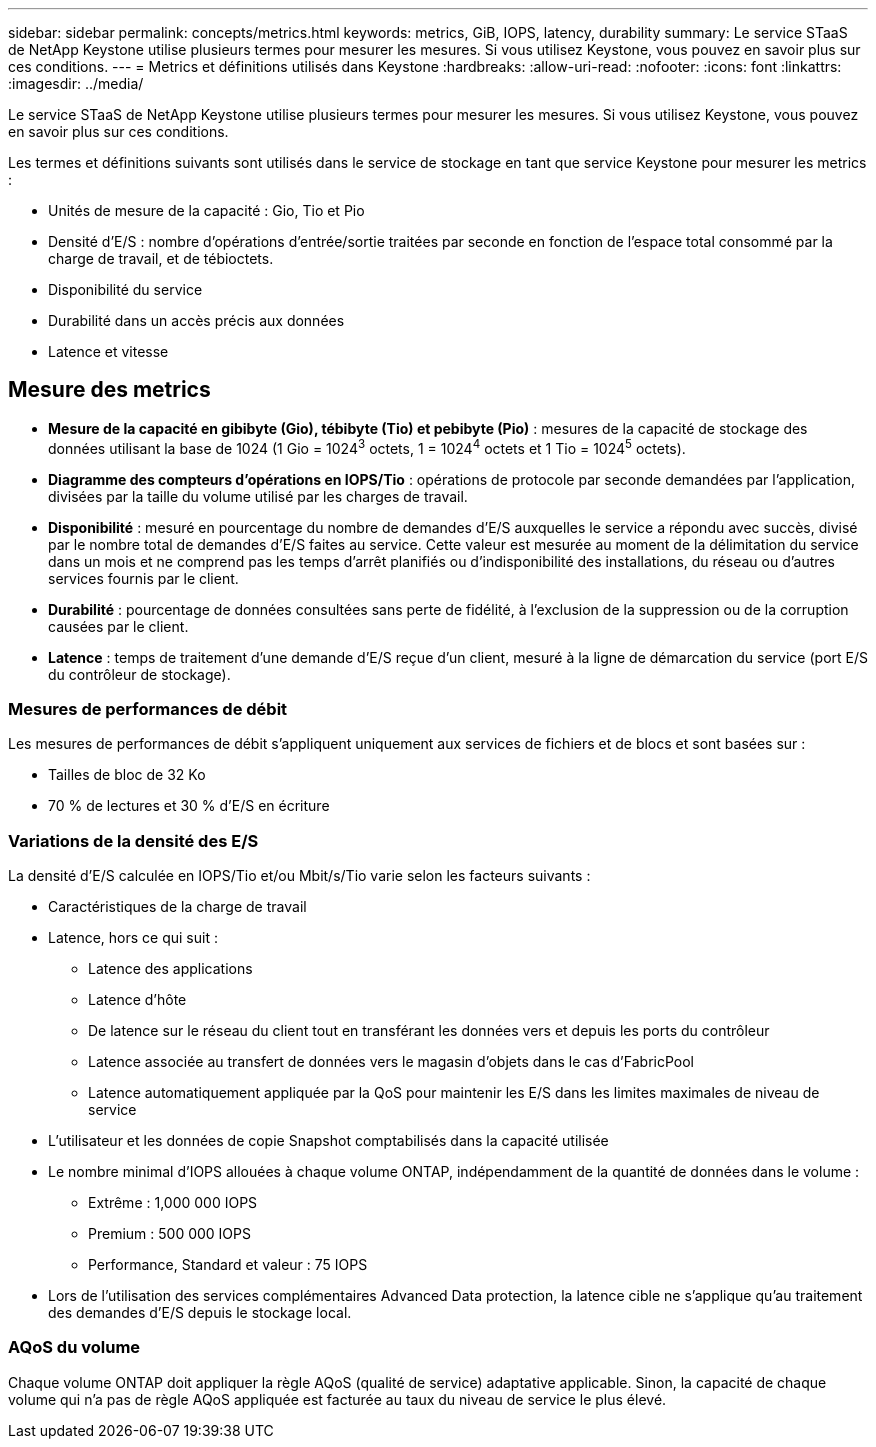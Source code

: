 ---
sidebar: sidebar 
permalink: concepts/metrics.html 
keywords: metrics, GiB, IOPS, latency, durability 
summary: Le service STaaS de NetApp Keystone utilise plusieurs termes pour mesurer les mesures. Si vous utilisez Keystone, vous pouvez en savoir plus sur ces conditions. 
---
= Metrics et définitions utilisés dans Keystone
:hardbreaks:
:allow-uri-read: 
:nofooter: 
:icons: font
:linkattrs: 
:imagesdir: ../media/


[role="lead"]
Le service STaaS de NetApp Keystone utilise plusieurs termes pour mesurer les mesures. Si vous utilisez Keystone, vous pouvez en savoir plus sur ces conditions.

Les termes et définitions suivants sont utilisés dans le service de stockage en tant que service Keystone pour mesurer les metrics :

* Unités de mesure de la capacité : Gio, Tio et Pio
* Densité d'E/S : nombre d'opérations d'entrée/sortie traitées par seconde en fonction de l'espace total consommé par la charge de travail, et de tébioctets.
* Disponibilité du service
* Durabilité dans un accès précis aux données
* Latence et vitesse




== Mesure des metrics

* *Mesure de la capacité en gibibyte (Gio), tébibyte (Tio) et pebibyte (Pio)* : mesures de la capacité de stockage des données utilisant la base de 1024 (1 Gio = 1024^3^ octets, 1 = 1024^4^ octets et 1 Tio = 1024^5^ octets).
* *Diagramme des compteurs d'opérations en IOPS/Tio* : opérations de protocole par seconde demandées par l'application, divisées par la taille du volume utilisé par les charges de travail.
* *Disponibilité* : mesuré en pourcentage du nombre de demandes d'E/S auxquelles le service a répondu avec succès, divisé par le nombre total de demandes d'E/S faites au service. Cette valeur est mesurée au moment de la délimitation du service dans un mois et ne comprend pas les temps d'arrêt planifiés ou d'indisponibilité des installations, du réseau ou d'autres services fournis par le client.
* *Durabilité* : pourcentage de données consultées sans perte de fidélité, à l'exclusion de la suppression ou de la corruption causées par le client.
* *Latence* : temps de traitement d'une demande d'E/S reçue d'un client, mesuré à la ligne de démarcation du service (port E/S du contrôleur de stockage).




=== Mesures de performances de débit

Les mesures de performances de débit s'appliquent uniquement aux services de fichiers et de blocs et sont basées sur :

* Tailles de bloc de 32 Ko
* 70 % de lectures et 30 % d'E/S en écriture




=== Variations de la densité des E/S

La densité d'E/S calculée en IOPS/Tio et/ou Mbit/s/Tio varie selon les facteurs suivants :

* Caractéristiques de la charge de travail
* Latence, hors ce qui suit :
+
** Latence des applications
** Latence d'hôte
** De latence sur le réseau du client tout en transférant les données vers et depuis les ports du contrôleur
** Latence associée au transfert de données vers le magasin d'objets dans le cas d'FabricPool
** Latence automatiquement appliquée par la QoS pour maintenir les E/S dans les limites maximales de niveau de service


* L'utilisateur et les données de copie Snapshot comptabilisés dans la capacité utilisée
* Le nombre minimal d'IOPS allouées à chaque volume ONTAP, indépendamment de la quantité de données dans le volume :
+
** Extrême : 1,000 000 IOPS
** Premium : 500 000 IOPS
** Performance, Standard et valeur : 75 IOPS


* Lors de l'utilisation des services complémentaires Advanced Data protection, la latence cible ne s'applique qu'au traitement des demandes d'E/S depuis le stockage local.




=== AQoS du volume

Chaque volume ONTAP doit appliquer la règle AQoS (qualité de service) adaptative applicable. Sinon, la capacité de chaque volume qui n'a pas de règle AQoS appliquée est facturée au taux du niveau de service le plus élevé.
